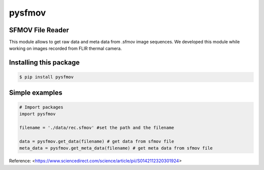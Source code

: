 pysfmov
=======

.. image:: https://zenodo.org/badge/220489040.svg
   :target: https://zenodo.org/badge/latestdoi/220489040

SFMOV File Reader
-----------------
This module allows to get raw data and meta data from .sfmov image sequences.
We developed this module while working on images recorded from FLIR thermal camera.

Installing this package
-----------------------

.. code-block:: console

    $ pip install pysfmov


Simple examples
---------------
.. code-block:: python

      # Import packages 
      import pysfmov 

      filename = './data/rec.sfmov' #set the path and the filename

      data = pysfmov.get_data(filename) # get data from sfmov file
      meta_data = pysfmov.get_meta_data(filename) # get meta data from sfmov file



Reference:
<https://www.sciencedirect.com/science/article/pii/S0142112320301924>
